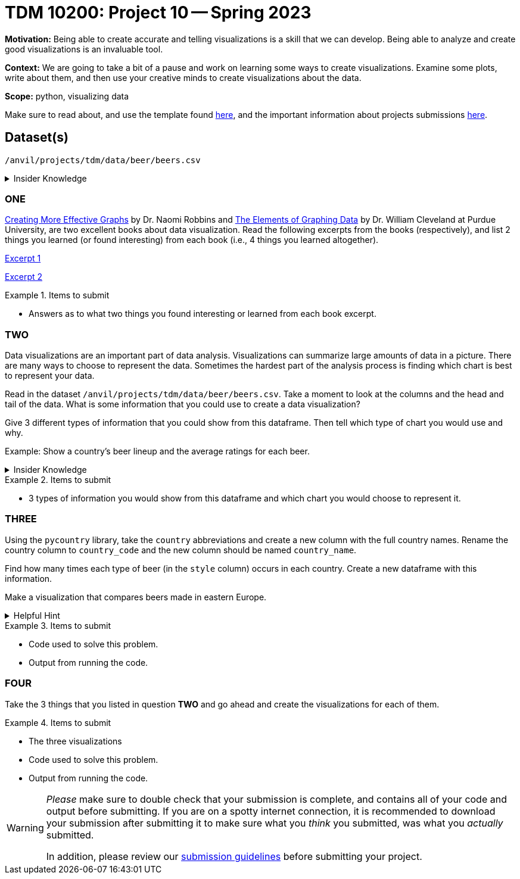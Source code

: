 = TDM 10200: Project 10 -- Spring 2023


**Motivation:** Being able to create accurate and telling visualizations is a skill that we can develop. Being able to analyze and create good visualizations is an invaluable tool. 

**Context:** We are going to take a bit of a pause and work on learning some ways to create visualizations. Examine some plots, write about them, and then use your creative minds to create visualizations about the data. 


**Scope:** python, visualizing data

Make sure to read about, and use the template found xref:templates.adoc[here], and the important information about projects submissions xref:submissions.adoc[here].

== Dataset(s)

`/anvil/projects/tdm/data/beer/beers.csv`



.Insider Knowledge
[%collapsible]
====
Python has several packages that help with creating data visualizations. Listed below are some of the most popular packages, these include (but are not limited to) 
* Matplotlib: a 2-D plotting library
    * Works with NumPy arrays and allows for a large number of plots to help easier understand trends and make correlations. It is *not* ideal for time series data
* Plotly: allows for the creation of easy to understand interactive plots.
    * Has 40 unique chart and plot types, but is not beginner friendly 
* GGplot: One of the more popular in the Python library It maps data and allows for attributes to be changed including color, shape, and even geometric objects. 
    * Can store data in a dataframe, you can build informative visualizations because of the different ways you can represent the data. 
* Pygal: Allows the download of visualizations into different formats. Can be used to create an interactive experience. 
    * It can become slow if it has too large of number of data points, but it allows users to still create wonderful visualizations even in complex problems.
* Geoplotlib: Buildable maps and plot geographical data using this library. It is able to use large datasets.
    * Has the ability to create various maps, including dot maps, heat maps, area maps, and point density maps.  
* Plotnine: Based on `R's` ggplot2 package, it supports the creation of complex plots from data in a dataframe. 
* Seaborn: Based on matplotlib. It can efficiently represent data that is stored in a table, array, list and other data structures. 
====

=== ONE
https://www.amazon.com/dp/0985911123/[Creating More Effective Graphs] by Dr. Naomi Robbins and https://www.amazon.com/Elements-Graphing-Data-William-Cleveland/dp/0963488414/ref=sr_1_1?dchild=1&keywords=elements+of+graphing+data&qid=1614013761&sr=8-1[The Elements of Graphing Data] by Dr. William Cleveland at Purdue University, are two excellent books about data visualization. Read the following excerpts from the books (respectively), and list 2 things you learned (or found interesting) from each book (i.e., 4 things you learned altogether).

https://thedatamine.github.io/the-examples-book/files/CreatingMoreEffectiveGraphs.pdf[Excerpt 1]

https://thedatamine.github.io/the-examples-book/files/ElementsOfGraphingData.pdf[Excerpt 2]


.Items to submit
====
- Answers as to what two things you found interesting or learned from each book excerpt. 
====

=== TWO
Data visualizations are an important part of data analysis. Visualizations can summarize large amounts of data in a picture. There are many ways to choose to represent the data. Sometimes the hardest part of the analysis process is finding which chart is best to represent your data. 

Read in the dataset `/anvil/projects/tdm/data/beer/beers.csv`. Take a moment to look at the columns and the head and tail of the data. What is some information that you could use to create a data visualization? 

Give 3 different types of information that you could show from this dataframe. Then tell which type of chart you would use and why.

Example: Show a country's beer lineup and the average ratings for each beer. 

.Insider Knowledge
[%collapsible]
====
Common reasons you would use data visualizations:
    * showing change over time
    * showing part-to-whole composition
    * showing how data is distributed
    * comparing values between groups
    * observing relationships between variables
    * looking at geographical data
https://chartio.com/learn/charts/how-to-choose-data-visualization//["How to Choose the Right Data Visualization"] by Mike Yi and Mel Restori

https://chartio.com/learn/charts/essential-chart-types-for-data-visualization/["Essential Chart Types for Data Visualization"] by Mike Yi and Mary Sapountzis 
====

.Items to submit
====
- 3 types of information you would show from this dataframe and which chart you would choose to represent it. 
====

=== THREE
Using the `pycountry` library, take the `country` abbreviations and create a new column with the full country names. Rename the country column to `country_code` and the new column should be named `country_name`.

Find how many times each type of beer (in the `style` column) occurs in each country. Create a new dataframe with this information.

Make a visualization that compares beers made in eastern Europe.  

.Helpful Hint
[%collapsible]
====
Eastern European countries include Albania, Bosnia and Herzegovina, Bulgaria, Croatia, the Czech Republic, Estonia, Hungary, Kosovo, Latvia, Lithuania, the Republic of North Macedonia, Moldova, Montenegro, Poland, Romania, Serbia, Slovakia, Slovenia and Ukraine.
====

.Items to submit
====
- Code used to solve this problem.
- Output from running the code.
====

=== FOUR
Take the 3 things that you listed in question *TWO* and go ahead and create the visualizations for each of them. 

.Items to submit
====
- The three visualizations 
- Code used to solve this problem.
- Output from running the code.
====


[WARNING]
====
_Please_ make sure to double check that your submission is complete, and contains all of your code and output before submitting. If you are on a spotty internet connection, it is recommended to download your submission after submitting it to make sure what you _think_ you submitted, was what you _actually_ submitted.
                                                                                                                             
In addition, please review our xref:submissions.adoc[submission guidelines] before submitting your project.
====
